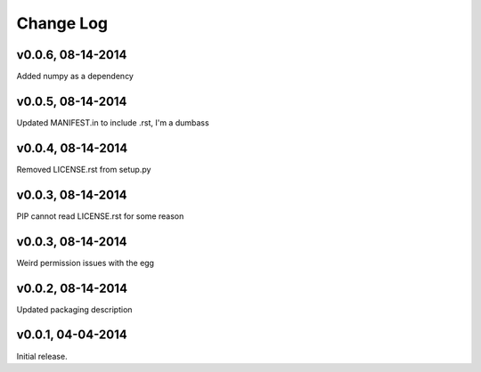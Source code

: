 Change Log
==========

v0.0.6, 08-14-2014
------------------

Added numpy as a dependency

v0.0.5, 08-14-2014
------------------

Updated MANIFEST.in to include .rst, I'm a dumbass

v0.0.4, 08-14-2014
------------------

Removed LICENSE.rst from setup.py

v0.0.3, 08-14-2014
------------------

PIP cannot read LICENSE.rst for some reason

v0.0.3, 08-14-2014
------------------

Weird permission issues with the egg

v0.0.2, 08-14-2014
------------------

Updated packaging description

v0.0.1, 04-04-2014
------------------

Initial release.